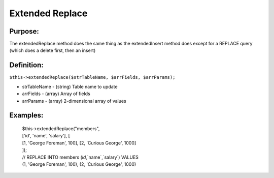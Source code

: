 Extended Replace
================

Purpose:
--------
The extendedReplace method does the same thing as the extendedInsert
method does except for a REPLACE query (which does a delete first, then an
insert)

Definition:
-----------

``$this->extendedReplace($strTableName, $arrFields, $arrParams);``

* strTableName - (string) Table name to update
* arrFields - (array) Array of fields
* arrParams - (array) 2-dimensional array of values

Examples:
---------

    | $this->extendedReplace("members",
    | ['id', 'name', 'salary'], [
    | [1, 'George Foreman', 100], [2, 'Curious George', 1000]
    | ]);
    | // REPLACE INTO members (`id`,`name`,`salary`) VALUES
    | (1, 'George Foreman', 100), (2, 'Curious George', 1000)
